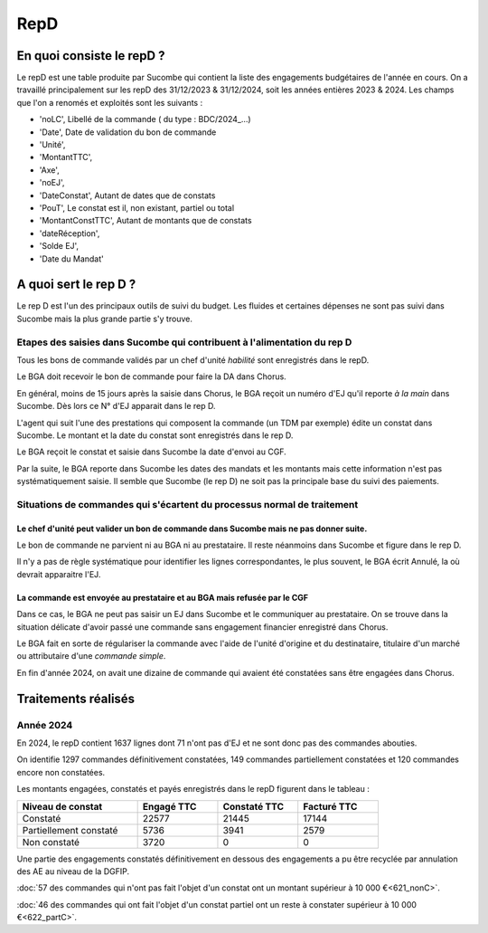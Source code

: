 RepD
#############

En quoi consiste le repD ?
*******************************
Le repD est une table produite par Sucombe qui contient la liste des engagements budgétaires de l'année en cours.
On a travaillé principalement sur les repD des 31/12/2023 &  31/12/2024, soit les années entières 2023 & 2024.
Les champs que l'on a renomés et exploités sont les suivants :

* 'noLC', Libellé de la commande ( du type : BDC/2024_...) 
* 'Date', Date de validation du bon de commande
* 'Unité',
* 'MontantTTC', 
* 'Axe', 
* 'noEJ', 
* 'DateConstat',   Autant de dates que de constats
* 'PouT', Le constat est il, non existant, partiel ou total
* 'MontantConstTTC',  Autant de montants que de constats
* 'dateRéception', 
* 'Solde EJ',
* 'Date du Mandat'

A quoi sert le rep D ?
***************************
Le rep D est l'un des principaux outils de suivi du budget. 
Les fluides et certaines dépenses ne sont pas suivi dans Sucombe mais la plus grande partie s'y trouve.

Etapes des saisies dans Sucombe qui contribuent à l'alimentation du rep D
===============================================================================
Tous les bons de commande validés par un chef d'unité *habilité* sont enregistrés dans le repD.

Le BGA doit recevoir le bon de commande pour faire la DA dans Chorus. 

En général, moins de 15 jours après la saisie dans Chorus, le BGA reçoit un numéro d'EJ qu'il reporte *à la main* dans Sucombe.
Dès lors ce N° d'EJ apparait dans le rep D.

L'agent qui suit l'une des prestations qui composent la commande (un TDM par exemple)  édite un constat dans Sucombe. 
Le montant et la date du constat sont enregistrés dans le rep D.

Le BGA reçoit le constat et saisie dans Sucombe la date d'envoi au CGF.

Par la suite, le BGA reporte dans Sucombe les dates des mandats et les montants mais cette information n'est pas systématiquement saisie.
Il semble que Sucombe (le rep D) ne soit pas la principale base du suivi des paiements. 

Situations de commandes  qui s'écartent du processus normal de traitement
===============================================================================
Le chef d'unité peut valider un bon de commande dans Sucombe mais ne pas donner suite. 
^^^^^^^^^^^^^^^^^^^^^^^^^^^^^^^^^^^^^^^^^^^^^^^^^^^^^^^^^^^^^^^^^^^^^^^^^^^^^^^^^^^^^^^^^^
Le bon de commande ne parvient ni au BGA ni au prestataire. Il reste néanmoins dans Sucombe et figure dans le rep D.

Il n'y a pas de règle systématique pour identifier les lignes correspondantes, le plus souvent, le BGA écrit Annulé, la où devrait apparaitre l'EJ.

La commande est envoyée au prestataire et au BGA mais refusée par le CGF
^^^^^^^^^^^^^^^^^^^^^^^^^^^^^^^^^^^^^^^^^^^^^^^^^^^^^^^^^^^^^^^^^^^^^^^^^^^^
Dans ce cas, le BGA ne peut pas saisir un EJ dans Sucombe et le communiquer au prestataire.
On se trouve dans la situation délicate d'avoir passé une commande sans engagement financier enregistré dans Chorus.

Le BGA fait en sorte de régulariser la commande avec l'aide de l'unité d'origine et du destinataire, 
titulaire d'un marché ou attributaire d'une *commande simple*.

En fin d'année 2024, on avait une dizaine de commande qui avaient été constatées sans être engagées dans Chorus.



Traitements réalisés
**************************
Année 2024
========================
En 2024, le repD contient 1637 lignes dont 71 n'ont pas d'EJ et ne sont donc pas des commandes abouties.  

On identifie 1297 commandes définitivement constatées, 149 commandes partiellement constatées et 120 commandes encore non constatées.

Les montants engagées, constatés et payés enregistrés dans le repD figurent dans le tableau :

.. csv-table::
   :header: Niveau de constat, Engagé TTC,Constaté TTC,	Facturé TTC
   :widths: 30, 20,20,20
   :width: 80%
			
    Constaté,	22577	,21445,	17144
    Partiellement constaté,	5736,	3941,	2579
    Non constaté,	3720,	0,	0

Une partie des engagements constatés définitivement en dessous des engagements a pu être recyclée par annulation des AE au niveau de la DGFIP.

:doc:`57 des commandes qui n'ont pas fait l'objet d'un constat ont un montant supérieur à 10 000 €<621_nonC>`.

:doc:`46 des commandes qui  ont  fait l'objet d'un constat partiel ont un reste à constater supérieur à 10 000 €<622_partC>`.




